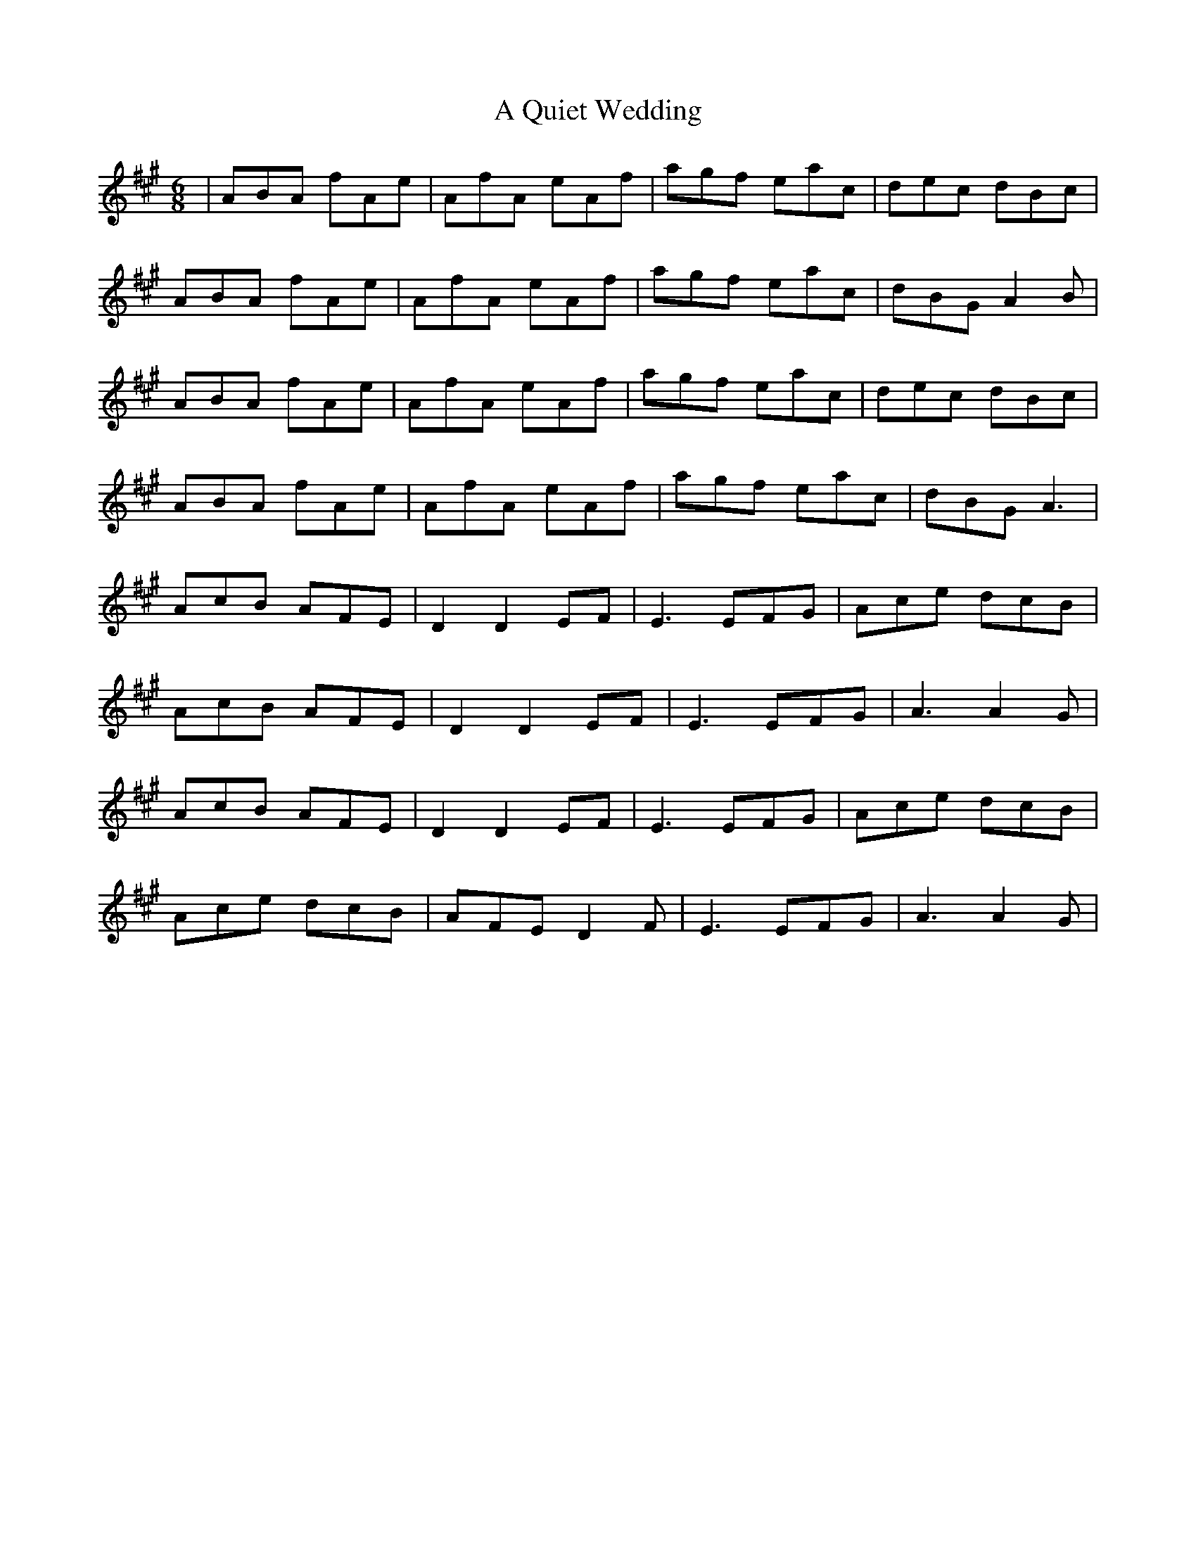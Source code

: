 X: 331
T: A Quiet Wedding
R: jig
M: 6/8
K: Amajor
|ABA fAe|AfA eAf|agf eac|dec dBc|
ABA fAe|AfA eAf|agf eac|dBG A2B|
ABA fAe|AfA eAf|agf eac|dec dBc|
ABA fAe|AfA eAf|agf eac|dBG A3|
AcB AFE|D2D2EF|E3 EFG|Ace dcB|
AcB AFE|D2D2EF|E3 EFG|A3A2G|
AcB AFE|D2D2EF|E3 EFG|Ace dcB|
Ace dcB|AFE D2F|E3 EFG|A3A2G|

